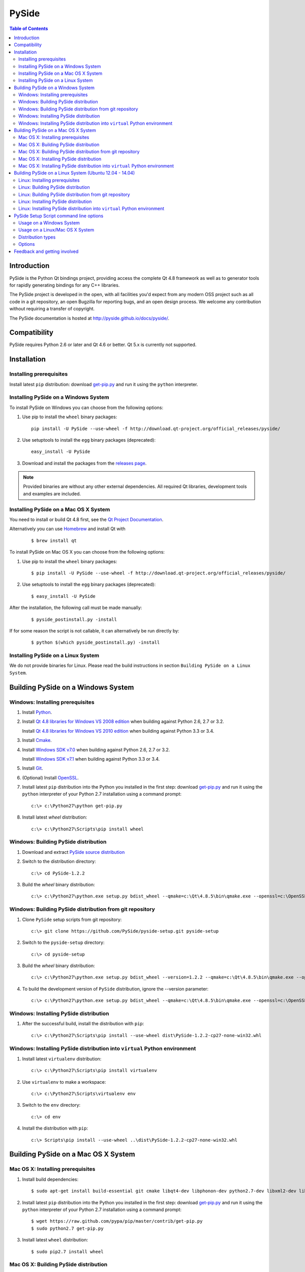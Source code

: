 ======
PySide
======

.. contents:: **Table of Contents** 

Introduction
============

PySide is the Python Qt bindings project, providing access the complete Qt 4.8 framework
as well as to generator tools for rapidly generating bindings for any C++ libraries.

The PySide project is developed in the open, with all facilities you'd expect
from any modern OSS project such as all code in a git repository, an open
Bugzilla for reporting bugs, and an open design process. We welcome
any contribution without requiring a transfer of copyright.

The PySide documentation is hosted at `http://pyside.github.io/docs/pyside/
<http://pyside.github.io/docs/pyside/>`_.

Compatibility
=============

PySide requires Python 2.6 or later and Qt 4.6 or better. Qt 5.x is currently not supported.

Installation
============

Installing prerequisites
------------------------

Install latest ``pip`` distribution: download `get-pip.py
<https://raw.github.com/pypa/pip/master/contrib/get-pip.py>`_ and run it using
the ``python`` interpreter.

Installing PySide on a Windows System
-------------------------------------

To install PySide on Windows you can choose from the following options:

#. Use pip to install the ``wheel`` binary packages:
   
   ::

      pip install -U PySide --use-wheel -f http://download.qt-project.org/official_releases/pyside/

#. Use setuptools to install the ``egg`` binary packages (deprecated):
   
   ::

      easy_install -U PySide

#. Download and install the packages from the `releases page
   <http://qt-project.org/wiki/PySide_Binaries_Windows>`_.

.. note::

  Provided binaries are without any other external dependencies.
  All required Qt libraries, development tools and examples are included.


Installing PySide on a Mac OS X System
--------------------------------------

You need to install or build Qt 4.8 first, see the `Qt Project Documentation
<http://qt-project.org/doc/qt-4.8/install-mac.html>`_.

Alternatively you can use `Homebrew <http://brew.sh/>`_ and install Qt with

   ::
   
      $ brew install qt

To install PySide on Mac OS X you can choose from the following options:

#. Use pip to install the ``wheel`` binary packages:
   
   ::

      $ pip install -U PySide --use-wheel -f http://download.qt-project.org/official_releases/pyside/

#. Use setuptools to install the ``egg`` binary packages (deprecated):
   
   ::

      $ easy_install -U PySide

After the installation, the following call must be made manually:

   ::
   
      $ pyside_postinstall.py -install
      
If for some reason the script is not callable, it can alternatively be
run directly by:

   ::
   
      $ python $(which pyside_postinstall.py) -install


Installing PySide on a Linux System
-----------------------------------

We do not provide binaries for Linux. Please read the build instructions in section
``Building PySide on a Linux System``.


Building PySide on a Windows System
===================================

Windows: Installing prerequisites
---------------------------------

#. Install `Python
   <http://www.python.org/download/>`_.

#. Install `Qt 4.8 libraries for Windows VS 2008 edition
   <http://download.qt-project.org/official_releases/qt/4.8/4.8.5/qt-win-opensource-4.8.5-vs2008.exe>`_
   when building against Python 2.6, 2.7 or 3.2.
   
   Install `Qt 4.8 libraries for Windows VS 2010 edition
   <http://download.qt-project.org/official_releases/qt/4.8/4.8.5/qt-win-opensource-4.8.5-vs2010.exe>`_
   when building against Python 3.3 or 3.4.

#. Install `Cmake
   <http://www.cmake.org/cmake/resources/software.html>`_.

#. Install `Windows SDK v7.0
   <http://www.microsoft.com/en-us/download/details.aspx?id=3138>`_
   when building against Python 2.6, 2.7 or 3.2.
   
   Install `Windows SDK v7.1
   <http://www.microsoft.com/en-us/download/details.aspx?id=8279>`_
   when building against Python 3.3 or 3.4.

#. Install `Git
   <http://git-scm.com/download/win>`_.

#. (Optional) Install `OpenSSL
   <http://slproweb.com/products/Win32OpenSSL.html>`_.

#. Install latest ``pip`` distribution into the Python you
   installed in the first step: download `get-pip.py 
   <https://raw.github.com/pypa/pip/master/contrib/get-pip.py>`_ and run it using
   the ``python`` interpreter of your Python 2.7 installation using a
   command prompt:

   ::

      c:\> c:\Python27\python get-pip.py

#. Install latest `wheel` distribution:

   ::

      c:\> c:\Python27\Scripts\pip install wheel


Windows: Building PySide distribution
-------------------------------------

#. Download and extract `PySide source distribution
   <https://pypi.python.org/packages/source/P/PySide/PySide-1.2.2.tar.gz>`_

#. Switch to the distribution directory:

   ::

      c:\> cd PySide-1.2.2

#. Build the `wheel` binary distribution:

   ::

      c:\> c:\Python27\python.exe setup.py bdist_wheel --qmake=c:\Qt\4.8.5\bin\qmake.exe --openssl=c:\OpenSSL32bit\bin


Windows: Building PySide distribution from git repository
---------------------------------------------------------

#. Clone ``PySide`` setup scripts from git repository:

   ::

      c:\> git clone https://github.com/PySide/pyside-setup.git pyside-setup

#. Switch to the ``pyside-setup`` directory:

   ::

      c:\> cd pyside-setup

#. Build the `wheel` binary distribution:

   ::

      c:\> c:\Python27\python.exe setup.py bdist_wheel --version=1.2.2 --qmake=c:\Qt\4.8.5\bin\qmake.exe --openssl=c:\OpenSSL32bit\bin

#. To build the development version of ``PySide`` distribution, ignore the --version parameter:

   ::

      c:\> c:\Python27\python.exe setup.py bdist_wheel --qmake=c:\Qt\4.8.5\bin\qmake.exe --openssl=c:\OpenSSL32bit\bin


Windows: Installing PySide distribution
---------------------------------------

#. After the successful build, install the distribution with ``pip``:
   
   ::

      c:\> c:\Python27\Scripts\pip install --use-wheel dist\PySide-1.2.2-cp27-none-win32.whl


Windows: Installing PySide distribution into ``virtual`` Python environment
---------------------------------------------------------------------------

#. Install latest ``virtualenv`` distribution:

   ::

      c:\> c:\Python27\Scripts\pip install virtualenv

#. Use ``virtualenv`` to make a workspace:

   ::

      c:\> c:\Python27\Scripts\virtualenv env

#. Switch to the ``env`` directory:

   ::

      c:\> cd env

#. Install the distribution with ``pip``:
   
   ::

      c:\> Scripts\pip install --use-wheel ..\dist\PySide-1.2.2-cp27-none-win32.whl


Building PySide on a Mac OS X System
====================================


Mac OS X: Installing prerequisites
----------------------------------

#. Install build dependencies:

   ::

      $ sudo apt-get install build-essential git cmake libqt4-dev libphonon-dev python2.7-dev libxml2-dev libxslt1-dev qtmobility-dev

#. Install latest ``pip`` distribution into the Python you
   installed in the first step: download `get-pip.py 
   <https://raw.github.com/pypa/pip/master/contrib/get-pip.py>`_ and run it using
   the ``python`` interpreter of your Python 2.7 installation using a
   command prompt:

   ::

      $ wget https://raw.github.com/pypa/pip/master/contrib/get-pip.py
      $ sudo python2.7 get-pip.py

#. Install latest ``wheel`` distribution:

   ::

      $ sudo pip2.7 install wheel


Mac OS X: Building PySide distribution
--------------------------------------

#. Download ``PySide`` source distribution:

   ::

      $ wget https://pypi.python.org/packages/source/P/PySide/PySide-1.2.2.tar.gz

#. Extract the source distribution:

   ::

      $ tar -xvzf PySide-1.2.2.tar.gz

#. Switch to the distribution directory:

   ::

      $ cd PySide-1.2.2

#. Build the ``wheel`` binary distribution:

   ::

      $ python2.7 setup.py bdist_wheel --qmake=/usr/bin/qmake-qt4

#. Optionally you can build standalone version of distribution with embedded Qt libs:

   ::

      $ python2.7 setup.py bdist_wheel --qmake=/usr/bin/qmake-qt4 --standalone


Mac OS X: Building PySide distribution from git repository
----------------------------------------------------------

#. Clone ``PySide`` setup scripts from git repository:

   ::

      $ git clone https://github.com/PySide/pyside-setup.git pyside-setup

#. Switch to the ``pyside-setup`` directory:

   ::

      $ cd pyside-setup

#. Build ``PySide`` distribution:

   ::

      $ python2.7 setup.py bdist_wheel --qmake=/usr/bin/qmake-qt4 --version=1.2.2

#. Optionally you can build standalone version of distribution with embedded Qt libs:

   ::

      $ python2.7 setup.py bdist_wheel --qmake=/usr/bin/qmake-qt4 --version=1.2.2 --standalone

#. To build the development version of ``PySide`` distribution, ignore the --version parameter:

   ::

      $ python2.7 setup.py bdist_wheel --qmake=/usr/bin/qmake-qt4


Mac OS X: Installing PySide distribution
----------------------------------------

#. After the successful build, install the distribution with ``pip``:
   
   ::

      $ sudo pip2.7 install --use-wheel dist/PySide-1.2.2-cp27-none-linux-x86_64.whl

#. Run the post-install script to finish the package configuration:
   
   ::

      $ sudo python2.7 pyside_postinstall.py -install


Mac OS X: Installing PySide distribution into ``virtual`` Python environment
----------------------------------------------------------------------------

#. Install latest ``virtualenv`` distribution:

   ::

      $ sudo pip2.7 virtualenv

#. Use ``virtualenv`` to make a workspace:

   ::

      $ virtualenv-2.7 env

#. Switch to the ``env`` directory:

   ::

      $ cd env

#. Install the distribution with ``pip``:
   
   ::

      $ bin/pip2.7 install --use-wheel ../dist/PySide-1.2.2-cp27-none-linux-x86_64.whl

#. Run the post-install script to finish the package configuration:
   
   ::

      $ bin/python bin/pyside_postinstall.py -install


Building PySide on a Linux System (Ubuntu 12.04 - 14.04)
========================================================

Linux: Installing prerequisites
-------------------------------

#. Install build dependencies:

   ::

      $ sudo apt-get install build-essential git cmake libqt4-dev libphonon-dev python2.7-dev libxml2-dev libxslt1-dev qtmobility-dev

#. Install latest ``pip`` distribution into the Python you
   installed in the first step: download `get-pip.py 
   <https://raw.github.com/pypa/pip/master/contrib/get-pip.py>`_ and run it using
   the ``python`` interpreter of your Python 2.7 installation using a
   command prompt:

   ::

      $ wget https://raw.github.com/pypa/pip/master/contrib/get-pip.py
      $ sudo python2.7 get-pip.py

#. Install latest ``wheel`` distribution:

   ::

      $ sudo pip2.7 install wheel


Linux: Building PySide distribution
-----------------------------------

#. Download ``PySide`` source distribution:

   ::

      $ wget https://pypi.python.org/packages/source/P/PySide/PySide-1.2.2.tar.gz

#. Extract the source distribution:

   ::

      $ tar -xvzf PySide-1.2.2.tar.gz

#. Switch to the distribution directory:

   ::

      $ cd PySide-1.2.2

#. Build the ``wheel`` binary distribution:

   ::

      $ python2.7 setup.py bdist_wheel --qmake=/usr/bin/qmake-qt4

#. Optionally you can build standalone version of distribution with embedded Qt libs:

   ::

      $ python2.7 setup.py bdist_wheel --qmake=/usr/bin/qmake-qt4 --standalone


Linux: Building PySide distribution from git repository
-------------------------------------------------------

#. Clone ``PySide`` setup scripts from git repository:

   ::

      $ git clone https://github.com/PySide/pyside-setup.git pyside-setup

#. Switch to the ``pyside-setup`` directory:

   ::

      $ cd pyside-setup

#. Build ``PySide`` distribution:

   ::

      $ python2.7 setup.py bdist_wheel --qmake=/usr/bin/qmake-qt4 --version=1.2.2

#. Optionally you can build standalone version of distribution with embedded Qt libs:

   ::

      $ python2.7 setup.py bdist_wheel --qmake=/usr/bin/qmake-qt4 --version=1.2.2 --standalone

#. To build the development version of ``PySide`` distribution, ignore the --version parameter:

   ::

      $ python2.7 setup.py bdist_wheel --qmake=/usr/bin/qmake-qt4


Linux: Installing PySide distribution
-------------------------------------

#. After the successful build, install the distribution with ``pip``:
   
   ::

      $ sudo pip2.7 install --use-wheel dist/PySide-1.2.2-cp27-none-linux-x86_64.whl

#. Run the post-install script to finish the package configuration:
   
   ::

      $ sudo python2.7 pyside_postinstall.py -install


Linux: Installing PySide distribution into ``virtual`` Python environment
-------------------------------------------------------------------------

#. Install latest ``virtualenv`` distribution:

   ::

      $ sudo pip2.7 virtualenv

#. Use ``virtualenv`` to make a workspace:

   ::

      $ virtualenv-2.7 env

#. Switch to the ``env`` directory:

   ::

      $ cd env

#. Install the distribution with ``pip``:
   
   ::

      $ bin/pip2.7 install --use-wheel ../dist/PySide-1.2.2-cp27-none-linux-x86_64.whl

#. Run the post-install script to finish the package configuration:
   
   ::

      $ bin/python bin/pyside_postinstall.py -install


PySide Setup Script command line options
========================================

Usage on a Windows System
-------------------------
    
   ::

      c:\> c:\Python27\python.exe setup.py [distribution_type] [options]

Usage on a Linux/Mac OS X System
--------------------------------
    
   ::

      python2.7 setup.py [distribution_type] [options]


Distribution types
------------------

``bdist_wheel``
    Create a wheel binary distribution.
    This distribution type can be installed with ``pip``.

``bdist_egg``
    Create an egg binary distribution.
    This distribution type can be installed with ``easy_install``.

``bdist_wininst``
    Create a standalone windows installer with embedded Qt libs and development tools.
    This distribution type can be installed with ``easy_install``.

``install``
    Install package to site packages folder.

``develop``
    Install package in ``development mode``, such that it's available on
    ``sys.path``, yet can still be edited directly from its source folder.

``sdist``
    Create a full source distribution with included sources of PySide Setup Scripts,
    PySide, Shiboken, PySide Tools and PySide Examples.
    Can be used to build binary distribution in offline mode.

Options
-------

``--qmake``
    Specify the path to qmake.
    Useful when the qmake is not in path or more than one Qt versions are installed.

``--openssl``
    Specify the path to OpenSSL libs.

``--only-package``
    Skip rebuilding everything and create distribution from prebuilt binaries.
    Before using this option first time, the full distribution build is required.

.. note::

  This option is broken on Mac OS X and fails to produce a usable distribution.
  But adding multiple targets on the same command line works, so you can build eggs
  and wheels with one compilation.

``--cmake``
    Specify the path to cmake.
    Useful when the cmake is not in path.

``--standalone``
    When enabled, all required Qt libs will be included in PySide distribution.
    This option is allways enabled on Windows.
    On Linux it's disabled by default.

.. note::

  This option does not work on Mac OS X, yet.


``--version``
    Specify what version of PySide distribution to build.
    This option is available only when the setup scripts are cloned from git repository.

``--list-versions``
    List available versions of PySide distributions.

``--ignore-git``
    Don't pull sources from git repository.

``--make-spec``
    Specify the cmake makefile generator type.
    Available values are ``msvc`` on Windows and ``make`` on Linux/Mac OS X.

``--no-examples``
    Don't include PySide examples in PySide distribution

``--jobs``
    Specify the number of parallel build jobs

``--jom``
    Use `jom <http://qt-project.org/wiki/jom>`_ instead of nmake with msvc

``--build-tests``
    Enable building the tests

Feedback and getting involved
=============================

- Mailing list: http://lists.qt-project.org/mailman/listinfo/pyside
- Issue tracker: https://bugreports.qt-project.org/browse/PYSIDE
- Code Repository: http://qt.gitorious.org/pyside
